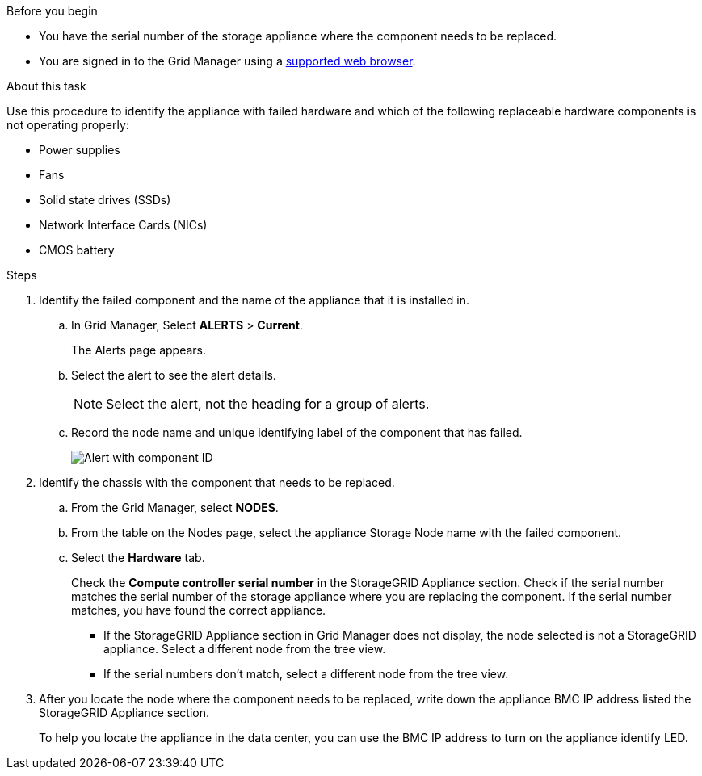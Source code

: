 // Verify component to replace for SGF6112, SG110, SG1100
// Intro and related info are in referencing topic

.Before you begin

* You have the serial number of the storage appliance where the component needs to be replaced.

* You are signed in to the Grid Manager using a https://review.docs.netapp.com/us-en/storagegrid-118_main/admin/web-browser-requirements.html[supported web browser^].

.About this task

Use this procedure to identify the appliance with failed hardware and which of the following replaceable hardware components is not operating properly: 

* Power supplies
* Fans
* Solid state drives (SSDs)
* Network Interface Cards (NICs)
* CMOS battery

.Steps

. Identify the failed component and the name of the appliance that it is installed in. 
.. In Grid Manager, Select *ALERTS* > *Current*.
+
The Alerts page appears.

.. Select the alert to see the alert details.
+
NOTE: Select the alert, not the heading for a group of alerts.

.. Record the node name and unique identifying label of the component that has failed.
+
image::../media/nic-alert-sgf6112.jpg[Alert with component ID]

. Identify the chassis with the component that needs to be replaced.
.. From the Grid Manager, select *NODES*.
.. From the table on the Nodes page, select the appliance Storage Node name with the failed component.
.. Select the *Hardware* tab.
+
Check the *Compute controller serial number* in the StorageGRID Appliance section. Check if the serial number matches the serial number of the storage appliance where you are replacing the component. If the serial number matches, you have found the correct appliance.

 ** If the StorageGRID Appliance section in Grid Manager does not display, the node selected is not a StorageGRID appliance. Select a different node from the tree view.
 ** If the serial numbers don't match, select a different node from the tree view.

. After you locate the node where the component needs to be replaced, write down the appliance BMC IP address listed the StorageGRID Appliance section.
+
To help you locate the appliance in the data center, you can use the BMC IP address to turn on the appliance identify LED.
